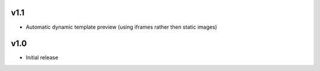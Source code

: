 v1.1
====
* Automatic dynamic template preview (using iframes rather then static images)

v1.0
====
* Initial release